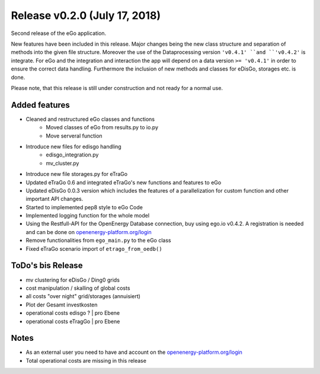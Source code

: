 Release v0.2.0 (July 17, 2018)
++++++++++++++++++++++++++++++

Second release of the eGo application.

New features have been included in this release. Major changes being the new
class structure and separation of methods into the given file structure.
Moreover the use of the Dataprocessing version ``'v0.4.1' ``and ``'v0.4.2'`` is
integrate. For eGo and the integration and interaction the app will depend on a
data version ``>= 'v0.4.1'`` in order to ensure the correct data handling.
Furthermore the inclusion of new methods and classes for eDisGo, storages etc.
is done.

Please note, that this release is still under construction and not ready
for a normal use.

Added features
--------------

* Cleaned and restructured eGo classes and functions
    * Moved classes of eGo from results.py to io.py
    * Move serveral function
  
* Introduce new files for edisgo handling
    * edisgo_integration.py
    * mv_cluster.py

* Introduce new file storages.py  for eTraGo
* Updated eTraGo 0.6 and integrated eTraGo's new functions and features to eGo
* Updated eDisGo 0.0.3 version which includes the features of a parallelization
  for custom function and other important API changes.
* Started to implemented pep8 style to eGo Code
* Implemented logging function for the whole model
* Using the Restfull-API for the OpenEnergy Database connection, buy using
  ego.io v0.4.2. A registration is needed and can be done on
  `openenergy-platform.org/login <http://openenergy-platform.org/login/>`_
* Remove functionalities from ``ego_main.py`` to the eGo class
* Fixed eTraGo scenario import of ``etrago_from_oedb()``


ToDo's bis Release
------------------

* mv clustering for eDisGo / Ding0 grids
* cost manipulation / skalling of global costs
* all costs "over night" grid/storages (annuisiert)
* Plot der Gesamt investkosten
* operational costs edisgo ?   | pro Ebene
* operational costs eTragGo    | pro Ebene


Notes
-----
* As an external user you need to have and account on the
  `openenergy-platform.org/login <http://openenergy-platform.org/login/>`_
* Total operational costs are missing in this release
